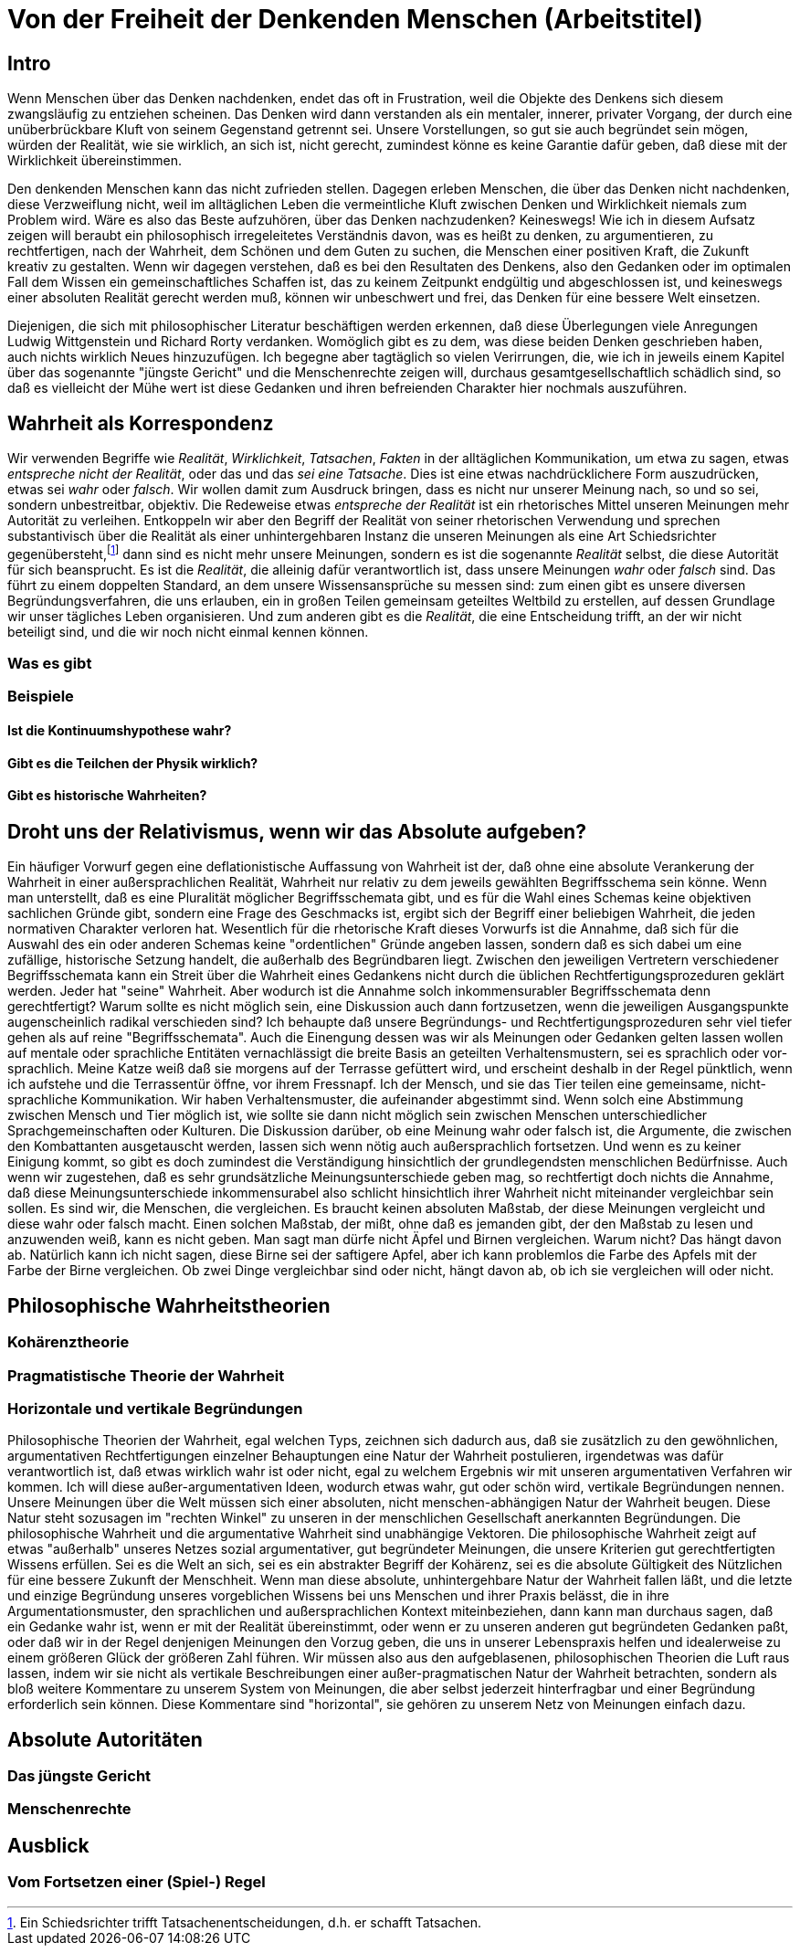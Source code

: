= Von der Freiheit der Denkenden Menschen (Arbeitstitel)

== Intro
Wenn Menschen über das Denken nachdenken, endet das oft in Frustration, weil die Objekte des Denkens sich diesem zwangsläufig zu entziehen scheinen. Das Denken wird dann verstanden als ein mentaler, innerer, privater Vorgang, der durch eine unüberbrückbare Kluft von seinem Gegenstand getrennt sei. Unsere Vorstellungen, so gut sie auch begründet sein mögen, würden der Realität, wie sie wirklich, an sich ist, nicht gerecht, zumindest könne es keine Garantie dafür geben, daß diese mit der Wirklichkeit übereinstimmen.

Den denkenden Menschen kann das nicht zufrieden stellen. Dagegen erleben Menschen, die über das Denken nicht nachdenken, diese Verzweiflung nicht, weil im alltäglichen Leben die vermeintliche Kluft zwischen Denken und Wirklichkeit niemals zum Problem wird. Wäre es also das Beste aufzuhören, über das Denken nachzudenken? Keineswegs! Wie ich in diesem Aufsatz zeigen will beraubt ein philosophisch irregeleitetes Verständnis davon, was es heißt zu denken, zu argumentieren, zu rechtfertigen, nach der Wahrheit, dem Schönen und dem Guten zu suchen, die Menschen einer positiven Kraft, die Zukunft kreativ zu gestalten. Wenn wir dagegen verstehen, daß es bei den Resultaten des Denkens, also den Gedanken oder im optimalen Fall dem Wissen ein gemeinschaftliches Schaffen ist, das zu keinem Zeitpunkt endgültig und abgeschlossen ist, und keineswegs einer absoluten Realität gerecht werden muß, können wir unbeschwert und frei, das Denken für eine bessere Welt einsetzen.


Diejenigen, die sich mit philosophischer Literatur beschäftigen werden erkennen, daß diese Überlegungen viele Anregungen Ludwig Wittgenstein und Richard Rorty verdanken. Womöglich gibt es zu dem, was diese beiden Denken geschrieben haben, auch nichts wirklich Neues hinzuzufügen. Ich begegne aber tagtäglich so vielen Verirrungen, die, wie ich in jeweils einem Kapitel über das sogenannte "jüngste Gericht" und die Menschenrechte zeigen will, durchaus gesamtgesellschaftlich schädlich sind, so daß es vielleicht der Mühe wert ist diese Gedanken und ihren befreienden Charakter hier nochmals auszuführen.

== Wahrheit als Korrespondenz
Wir verwenden Begriffe wie _Realität_, _Wirklichkeit_, _Tatsachen_, _Fakten_ in der alltäglichen Kommunikation, um etwa zu sagen, etwas _entspreche nicht der Realität_, oder das und das _sei eine Tatsache_. Dies ist eine etwas nachdrücklichere Form auszudrücken, etwas sei _wahr_ oder _falsch_. Wir wollen damit zum Ausdruck bringen, dass es nicht nur unserer Meinung nach, so und so sei, sondern unbestreitbar, objektiv. Die Redeweise etwas _entspreche der Realität_ ist ein rhetorisches Mittel unseren Meinungen mehr Autorität zu verleihen. Entkoppeln wir aber den Begriff der Realität von seiner rhetorischen Verwendung und sprechen substantivisch über die Realität als einer unhintergehbaren Instanz die unseren Meinungen als eine Art Schiedsrichter gegenübersteht,footnote:[Ein Schiedsrichter trifft Tatsachenentscheidungen, d.h. er schafft Tatsachen.] dann sind es nicht mehr unsere Meinungen, sondern es ist die sogenannte _Realität_ selbst, die diese Autorität für sich beansprucht. Es ist die _Realität_, die alleinig dafür verantwortlich ist, dass unsere Meinungen _wahr_ oder _falsch_ sind. Das führt zu einem doppelten Standard, an dem unsere Wissensansprüche su messen sind: zum einen gibt es unsere diversen Begründungsverfahren, die uns erlauben, ein in großen Teilen gemeinsam geteiltes Weltbild zu erstellen, auf dessen Grundlage wir unser tägliches Leben organisieren. Und zum anderen gibt es die _Realität_, die eine Entscheidung trifft, an der wir nicht beteiligt sind, und die wir noch nicht einmal kennen können.

=== Was es gibt

=== Beispiele

==== Ist die Kontinuumshypothese wahr?

==== Gibt es die Teilchen der Physik wirklich?

==== Gibt es historische Wahrheiten?

== Droht uns der Relativismus, wenn wir das Absolute aufgeben?
Ein häufiger Vorwurf gegen eine deflationistische Auffassung von Wahrheit ist der, daß ohne eine absolute Verankerung der Wahrheit in einer außersprachlichen Realität, Wahrheit nur relativ zu dem jeweils gewählten Begriffsschema sein könne. Wenn man unterstellt, daß es eine Pluralität möglicher Begriffsschemata gibt, und es für die Wahl eines Schemas keine objektiven sachlichen Gründe gibt, sondern eine Frage des Geschmacks ist, ergibt sich der Begriff einer beliebigen Wahrheit, die jeden normativen Charakter verloren hat. Wesentlich für die rhetorische Kraft dieses Vorwurfs ist die Annahme, daß sich für die Auswahl des ein oder anderen Schemas keine "ordentlichen" Gründe angeben lassen, sondern daß es sich dabei um eine zufällige, historische Setzung handelt, die außerhalb des Begründbaren liegt. Zwischen den jeweiligen Vertretern verschiedener Begriffsschemata kann ein Streit über die Wahrheit eines Gedankens nicht durch die üblichen Rechtfertigungsprozeduren geklärt werden. Jeder hat "seine" Wahrheit.
Aber wodurch ist die Annahme solch inkommensurabler Begriffsschemata denn gerechtfertigt? Warum sollte es nicht möglich sein, eine Diskussion auch dann fortzusetzen, wenn die jeweiligen Ausgangspunkte augenscheinlich radikal verschieden sind? Ich behaupte daß unsere Begründungs- und Rechtfertigungsprozeduren sehr viel tiefer gehen als auf reine "Begriffsschemata". Auch die Einengung dessen was wir als Meinungen oder Gedanken gelten lassen wollen auf mentale oder sprachliche Entitäten vernachlässigt die breite Basis an geteilten Verhaltensmustern, sei es sprachlich oder vor-sprachlich. Meine Katze weiß daß sie morgens auf der Terrasse gefüttert wird, und erscheint deshalb in der Regel pünktlich, wenn ich aufstehe und die Terrassentür öffne, vor ihrem Fressnapf. Ich der Mensch, und sie das Tier teilen eine gemeinsame, nicht-sprachliche Kommunikation. Wir haben Verhaltensmuster, die aufeinander abgestimmt sind. Wenn solch eine Abstimmung zwischen Mensch und Tier möglich ist, wie sollte sie dann nicht möglich sein zwischen Menschen unterschiedlicher Sprachgemeinschaften oder Kulturen. Die Diskussion darüber, ob eine Meinung wahr oder falsch ist, die Argumente, die zwischen den Kombattanten ausgetauscht werden, lassen sich wenn nötig auch außersprachlich fortsetzen. Und wenn es zu keiner Einigung kommt, so gibt es doch zumindest die Verständigung hinsichtlich der grundlegendsten menschlichen Bedürfnisse.
Auch wenn wir zugestehen, daß es sehr grundsätzliche Meinungsunterschiede geben mag, so rechtfertigt doch nichts die Annahme, daß diese Meinungsunterschiede inkommensurabel also schlicht hinsichtlich ihrer Wahrheit nicht miteinander vergleichbar sein sollen. Es sind wir, die Menschen, die vergleichen. Es braucht keinen absoluten Maßstab, der diese Meinungen vergleicht und diese wahr oder falsch macht. Einen solchen Maßstab, der mißt, ohne daß es jemanden gibt, der den Maßstab zu lesen und anzuwenden weiß, kann es nicht geben.
Man sagt man dürfe nicht Äpfel und Birnen vergleichen. Warum nicht? Das hängt davon ab. Natürlich kann ich nicht sagen, diese Birne sei der saftigere Apfel, aber ich kann problemlos die Farbe des Apfels mit der Farbe der Birne vergleichen. Ob zwei Dinge vergleichbar sind oder nicht, hängt davon ab, ob ich sie vergleichen will oder nicht.

== Philosophische Wahrheitstheorien

=== Kohärenztheorie

=== Pragmatistische Theorie der Wahrheit

=== Horizontale und vertikale Begründungen
Philosophische Theorien der Wahrheit, egal welchen Typs, zeichnen sich dadurch aus, daß sie zusätzlich zu den gewöhnlichen, argumentativen Rechtfertigungen einzelner Behauptungen eine Natur der Wahrheit postulieren, irgendetwas was dafür verantwortlich ist, daß etwas wirklich wahr ist oder nicht, egal zu welchem Ergebnis wir mit unseren argumentativen Verfahren wir kommen. Ich will diese außer-argumentativen Ideen, wodurch etwas wahr, gut oder schön wird, vertikale Begründungen nennen. Unsere Meinungen über die Welt müssen sich einer absoluten, nicht menschen-abhängigen Natur der Wahrheit beugen. Diese Natur steht sozusagen im "rechten Winkel" zu unseren in der menschlichen Gesellschaft anerkannten Begründungen. Die philosophische Wahrheit und die argumentative Wahrheit sind unabhängige Vektoren. Die philosophische  Wahrheit zeigt auf etwas "außerhalb" unseres Netzes sozial argumentativer, gut begründeter Meinungen, die unsere Kriterien gut gerechtfertigten Wissens erfüllen. Sei es die Welt an sich, sei es ein abstrakter Begriff der Kohärenz, sei es die absolute Gültigkeit des Nützlichen für eine bessere Zukunft der Menschheit.
Wenn man diese absolute, unhintergehbare Natur der Wahrheit fallen läßt, und die letzte und einzige Begründung unseres vorgeblichen Wissens bei uns Menschen und ihrer Praxis belässt, die in ihre Argumentationsmuster, den sprachlichen und außersprachlichen Kontext miteinbeziehen, dann kann man durchaus sagen, daß ein Gedanke wahr ist, wenn er mit der Realität übereinstimmt, oder wenn er zu unseren anderen gut begründeten Gedanken paßt, oder daß wir in der Regel denjenigen Meinungen den Vorzug geben, die uns in unserer Lebenspraxis helfen und idealerweise zu einem größeren Glück der größeren Zahl führen. Wir müssen also aus den aufgeblasenen, philosophischen Theorien die Luft raus lassen, indem wir sie nicht als vertikale Beschreibungen einer außer-pragmatischen Natur der Wahrheit betrachten, sondern als bloß weitere Kommentare zu unserem System von Meinungen, die aber selbst jederzeit hinterfragbar und einer Begründung erforderlich sein können. Diese Kommentare sind "horizontal", sie gehören zu unserem Netz von Meinungen einfach dazu. 

== Absolute Autoritäten

=== Das jüngste Gericht

=== Menschenrechte

== Ausblick

=== Vom Fortsetzen einer (Spiel-) Regel